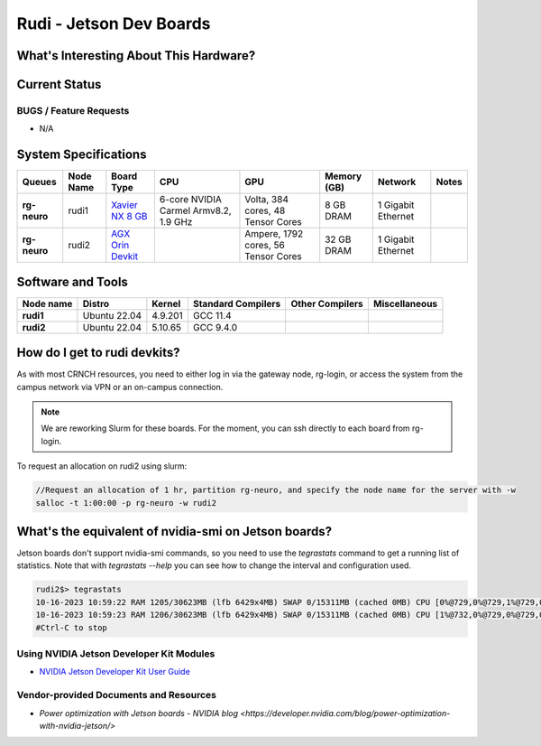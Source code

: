 =======================
Rudi - Jetson Dev Boards
=======================

What's Interesting About This Hardware?
=======================================

Current Status
==============

BUGS / Feature Requests
-----------------------

- N/A

System Specifications
=====================

.. list-table:: 
    :widths: auto
    :header-rows: 1
    :stub-columns: 1

    * - Queues
      - Node Name
      - Board Type
      - CPU
      - GPU
      - Memory (GB)
      - Network
      - Notes
    * - rg-neuro
      - rudi1
      - `Xavier NX 8 GB <https://www.nvidia.com/en-us/autonomous-machines/embedded-systems/jetson-xavier-series/>`__
      - 6-core NVIDIA Carmel Armv8.2, 1.9 GHz 
      - Volta, 384 cores, 48 Tensor Cores
      - 8 GB DRAM
      - 1 Gigabit Ethernet
      -
    * - rg-neuro
      - rudi2
      - `AGX Orin Devkit <https://www.nvidia.com/en-us/autonomous-machines/embedded-systems/jetson-orin/>`__
      - 
      - Ampere, 1792 cores, 56 Tensor Cores 
      - 32 GB DRAM
      - 1 Gigabit Ethernet
      -

Software and Tools
==================

.. list-table::
    :widths: auto
    :header-rows: 1
    :stub-columns: 1

    * - Node name
      - Distro
      - Kernel
      - Standard Compilers
      - Other Compilers
      - Miscellaneous
    * - rudi1
      - Ubuntu 22.04
      - 4.9.201
      - GCC 11.4
      - 
      - 
    * - rudi2
      - Ubuntu 22.04
      - 5.10.65
      - GCC 9.4.0
      - 
      - 

How do I get to rudi devkits?
=============================

As with most CRNCH resources, you need to either log in via the gateway
node, rg-login, or access the system from the campus network via VPN or
an on-campus connection. 

.. note:: 
    
    We are reworking Slurm for these boards. For the moment, you can ssh directly to each board from rg-login.

To request an allocation on rudi2 using slurm:

.. code::

    //Request an allocation of 1 hr, partition rg-neuro, and specify the node name for the server with -w
    salloc -t 1:00:00 -p rg-neuro -w rudi2
   
What's the equivalent of nvidia-smi on Jetson boards?
=====================================================

Jetson boards don't support nvidia-smi commands, so you need to use the `tegrastats` command to get a running list of statistics. Note that with `tegrastats --help` you can see how to change the interval and configuration used.
    
.. code::

    rudi2$> tegrastats
    10-16-2023 10:59:22 RAM 1205/30623MB (lfb 6429x4MB) SWAP 0/15311MB (cached 0MB) CPU [0%@729,0%@729,1%@729,0%@729,0%@729,0%@730,0%@730,0%@729,0%@729,0%@729,0%@729,0%@729] EMC_FREQ 0%@204 GR3D_FREQ 0%@114 GR3D2_FREQ 0%@114 NVJPG1 729 VIC_FREQ 729 APE 233 CV0@-256C CPU@43.5C Tdiode@32.5C SOC2@40.062C SOC0@40.5C CV1@-256C GPU@38.156C SOC1@39.125C CV2@-256C VDD_GPU_SOC 4788mW/4788mW VDD_CPU_CV 798mW/798mW VIN_SYS_5V0 3842mW/3842mW NC 0mW/0mW VDDQ_VDD2_1V8AO 707mW/707mW NC 0mW/0mW
    10-16-2023 10:59:23 RAM 1206/30623MB (lfb 6429x4MB) SWAP 0/15311MB (cached 0MB) CPU [1%@732,0%@729,0%@729,0%@729,0%@729,0%@729,0%@729,0%@728,0%@728,0%@729,0%@730,0%@729] EMC_FREQ 0%@204 GR3D_FREQ 0%@114 GR3D2_FREQ 0%@114 NVJPG1 729 VIC_FREQ 729 APE 233 CV0@-256C CPU@43.906C Tdiode@32.75C SOC2@40.093C SOC0@40.593C CV1@-256C GPU@38C SOC1@39.031C CV2@-256C VDD_GPU_SOC 4788mW/4788mW VDD_CPU_CV 798mW/798mW VIN_SYS_5V0 3842mW/3842mW NC 0mW/0mW VDDQ_VDD2_1V8AO 707mW/707mW NC 0mW/0mW
    #Ctrl-C to stop

Using NVIDIA Jetson Developer Kit Modules
-----------------------------------------
- `NVIDIA Jetson Developer Kit User Guide <https://docs.nvidia.com/jetson/archives/r35.1/DeveloperGuide/index.html>`__

Vendor-provided Documents and Resources
---------------------------------------
- `Power optimization with Jetson boards - NVIDIA blog <https://developer.nvidia.com/blog/power-optimization-with-nvidia-jetson/>`
